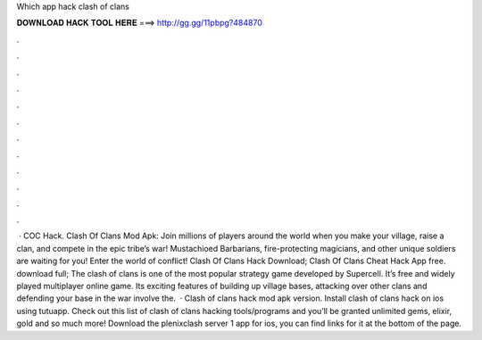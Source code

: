 Which app hack clash of clans

𝐃𝐎𝐖𝐍𝐋𝐎𝐀𝐃 𝐇𝐀𝐂𝐊 𝐓𝐎𝐎𝐋 𝐇𝐄𝐑𝐄 ===> http://gg.gg/11pbpg?484870

.

.

.

.

.

.

.

.

.

.

.

.

 · COC Hack. Clash Of Clans Mod Apk: Join millions of players around the world when you make your village, raise a clan, and compete in the epic tribe’s war! Mustachioed Barbarians, fire-protecting magicians, and other unique soldiers are waiting for you! Enter the world of conflict! Clash Of Clans Hack Download; Clash Of Clans Cheat Hack App free. download full; The clash of clans is one of the most popular strategy game developed by Supercell. It’s free and widely played multiplayer online game. Its exciting features of building up village bases, attacking over other clans and defending your base in the war involve the.  · Clash of clans hack mod apk version. Install clash of clans hack on ios using tutuapp. Check out this list of clash of clans hacking tools/programs and you’ll be granted unlimited gems, elixir, gold and so much more! Download the plenixclash server 1 app for ios, you can find links for it at the bottom of the page.